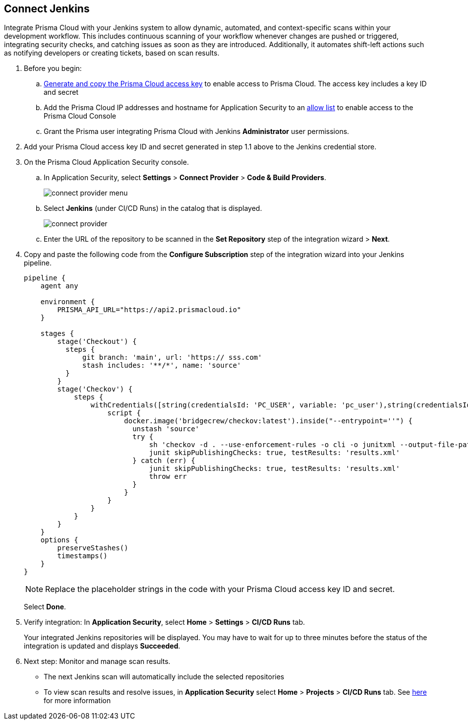:topic_type: task

[.task]
== Connect Jenkins 

Integrate Prisma Cloud with your Jenkins system to allow dynamic, automated, and context-specific scans within your development workflow. This includes continuous scanning of your workflow whenever changes are pushed or triggered, integrating security checks, and catching issues as soon as they are introduced. Additionally, it automates shift-left actions such as notifying developers or creating tickets, based on scan results.

[.procedure]

. Before you begin:
+
.. xref:../../../../administration/create-access-keys.adoc[Generate and copy the Prisma Cloud access key] to enable access to Prisma Cloud. The access key includes a key ID and secret

.. Add the Prisma Cloud IP addresses and hostname for Application Security to an xref:../../../../get-started/console-prerequisites.adoc[allow list] to enable access to the Prisma Cloud Console 

.. Grant the Prisma user integrating Prisma Cloud with Jenkins *Administrator* user permissions.

. Add your Prisma Cloud access key ID and secret generated in step 1.1 above to the Jenkins credential store.

. On the Prisma Cloud Application Security console.
.. In Application Security, select *Settings* > *Connect Provider* > *Code & Build Providers*.
+
image::application-security/connect-provider-menu.png[]

.. Select *Jenkins* (under CI/CD Runs) in the catalog that is displayed.
+
image::application-security/connect-provider.png[]

.. Enter the URL of the repository to be scanned in the *Set Repository* step of the integration wizard > *Next*.

. Copy and paste the following code from the *Configure Subscription* step of the integration wizard into your Jenkins pipeline.
+
[source.yml]
----
pipeline {
    agent any
    
    environment {
        PRISMA_API_URL="https://api2.prismacloud.io"
    }
    
    stages {
        stage('Checkout') {
          steps {
              git branch: 'main', url: 'https:// sss.com'
              stash includes: '**/*', name: 'source'
          }
        }
        stage('Checkov') {
            steps {
                withCredentials([string(credentialsId: 'PC_USER', variable: 'pc_user'),string(credentialsId: 'PC_PASSWORD', variable: 'pc_password')]) {
                    script {
                        docker.image('bridgecrew/checkov:latest').inside("--entrypoint=''") {
                          unstash 'source'
                          try {
                              sh 'checkov -d . --use-enforcement-rules -o cli -o junitxml --output-file-path console,results.xml --bc-api-key ${pc_user}::${pc_password} --repo-id  / sss.com --branch main'
                              junit skipPublishingChecks: true, testResults: 'results.xml'
                          } catch (err) {
                              junit skipPublishingChecks: true, testResults: 'results.xml'
                              throw err
                          }
                        }
                    }
                }
            }
        }
    }
    options {
        preserveStashes()
        timestamps()
    }
}
----
+
NOTE: Replace the placeholder strings in the code with your Prisma Cloud access key ID and secret.
+
Select *Done*.

. Verify integration: In *Application Security*, select *Home* > *Settings* > *CI/CD Runs* tab.
+
Your integrated Jenkins repositories will be displayed. You may have to wait for up to three minutes before the status of the integration is updated and displays *Succeeded*.

. Next step: Monitor and manage scan results.
+
* The next Jenkins scan will automatically include the selected repositories
* To view scan results and resolve issues, in *Application Security* select *Home* > *Projects* > *CI/CD Runs* tab. See xref:../../../risk-management/monitor-and-manage-code-build/monitor-code-build-issues.adoc[here] for more information  
